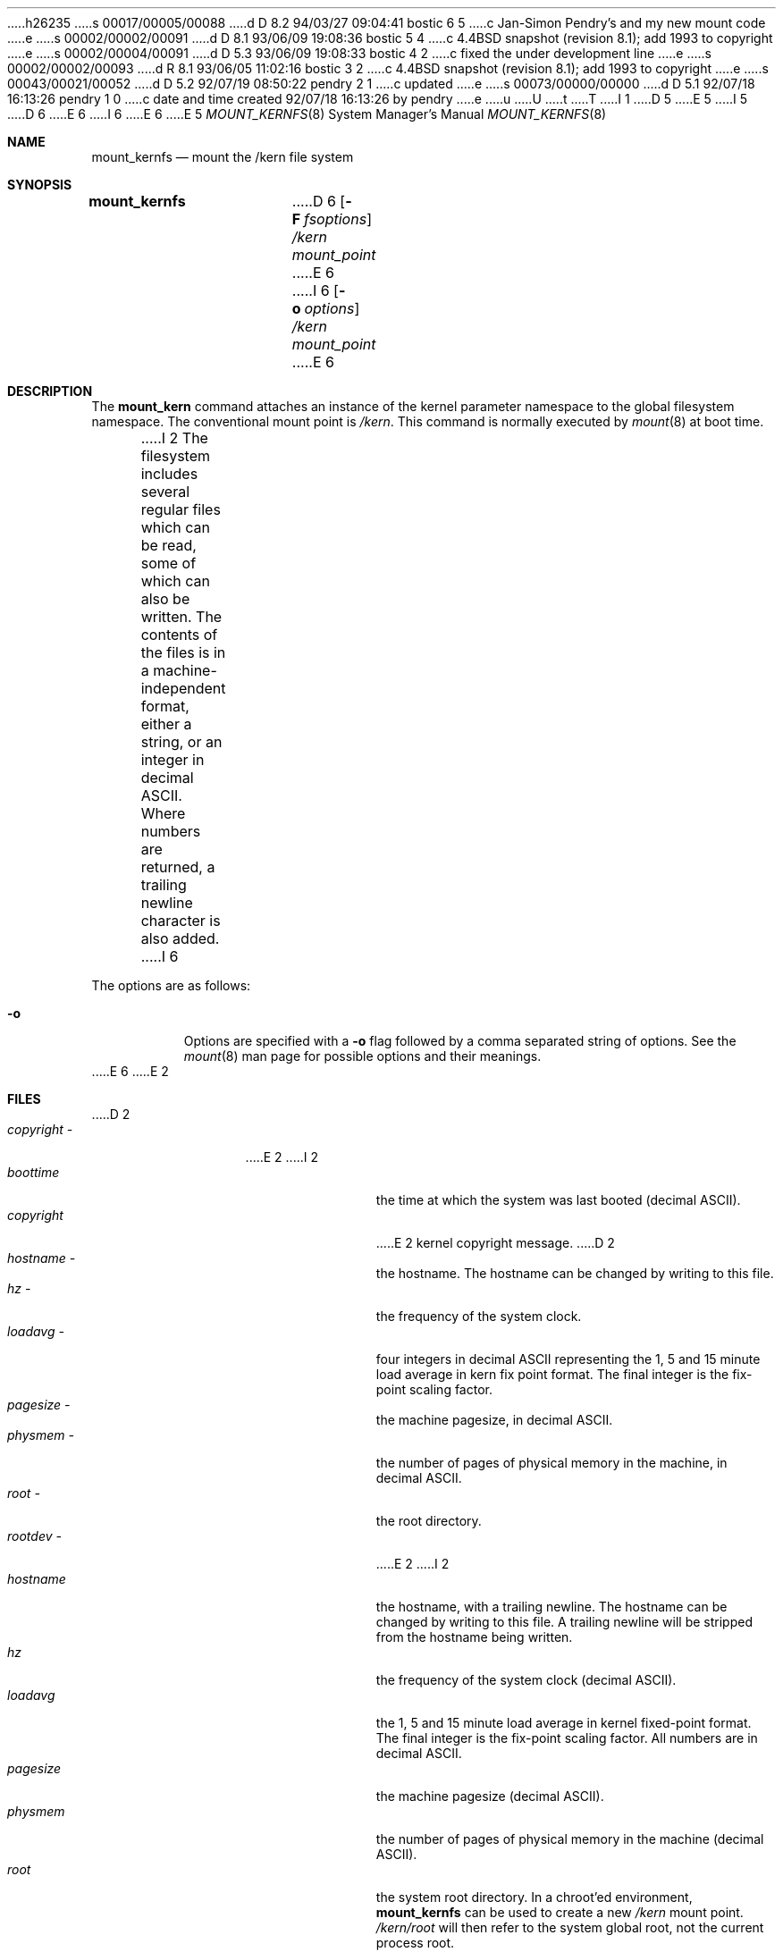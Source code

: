h26235
s 00017/00005/00088
d D 8.2 94/03/27 09:04:41 bostic 6 5
c Jan-Simon Pendry's and my new mount code
e
s 00002/00002/00091
d D 8.1 93/06/09 19:08:36 bostic 5 4
c 4.4BSD snapshot (revision 8.1); add 1993 to copyright
e
s 00002/00004/00091
d D 5.3 93/06/09 19:08:33 bostic 4 2
c fixed the under development line
e
s 00002/00002/00093
d R 8.1 93/06/05 11:02:16 bostic 3 2
c 4.4BSD snapshot (revision 8.1); add 1993 to copyright
e
s 00043/00021/00052
d D 5.2 92/07/19 08:50:22 pendry 2 1
c updated
e
s 00073/00000/00000
d D 5.1 92/07/18 16:13:26 pendry 1 0
c date and time created 92/07/18 16:13:26 by pendry
e
u
U
t
T
I 1
.\"
D 5
.\" Copyright (c) 1992 The Regents of the University of California
.\" Copyright (c) 1990, 1992 Jan-Simon Pendry
E 5
I 5
D 6
.\" Copyright (c) 1992, 1993
E 6
I 6
.\" Copyright (c) 1992, 1993, 1994
E 6
.\"	The Regents of the University of California.  All rights reserved.
E 5
.\" All rights reserved.
.\"
.\" This code is derived from software donated to Berkeley by
.\" Jan-Simon Pendry.
.\"
.\" %sccs.include.redist.roff%
.\"
.\"	%W% (Berkeley) %G%
.\"
.\"
.Dd %Q%
.Dt MOUNT_KERNFS 8
.Os BSD 4.4
.Sh NAME
.Nm mount_kernfs
.Nd mount the /kern file system
.Sh SYNOPSIS
.Nm mount_kernfs
D 6
.Op Fl F Ar fsoptions
.Pa /kern
.Pa mount_point
E 6
I 6
.Op Fl o Ar options
.Ar /kern
.Ar mount_point
E 6
.Sh DESCRIPTION
The
.Nm mount_kern
command attaches an instance of the kernel parameter
namespace to the global filesystem namespace.
The conventional mount point is
.Pa /kern .
This command is normally executed by
.Xr mount 8
at boot time.
.Pp
I 2
The filesystem includes several regular files which can be read,
some of which can also be written.
The contents of the files is in a machine-independent format,
either a string, or an integer in decimal ASCII.
Where numbers are returned, a trailing newline character is also added.
I 6
.Pp
The options are as follows:
.Bl -tag -width indent
.It Fl o
Options are specified with a
.Fl o
flag followed by a comma separated string of options.
See the
.Xr mount 8
man page for possible options and their meanings.
.El
E 6
E 2
.Sh FILES
D 2
.Bl -tag -width copyright\ \- -compact
.It Pa copyright \-
E 2
I 2
.Bl -tag -width copyright -compact
.It Pa boottime
the time at which the system was last booted (decimal ASCII).
.It Pa copyright
E 2
kernel copyright message.
D 2
.It Pa hostname \-
the hostname.  The hostname can be changed by writing to this file.
.It Pa hz \-
the frequency of the system clock.
.It Pa loadavg \-
four integers in decimal ASCII representing the 1, 5 and 15 minute
load average in kern fix point format.  The final integer is the fix-point
scaling factor.
.It Pa pagesize \-
the machine pagesize, in decimal ASCII.
.It Pa physmem \-
the number of pages of physical memory in the machine, in decimal ASCII.
.It Pa root \-
the root directory.
.It Pa rootdev \-
E 2
I 2
.It Pa hostname
the hostname, with a trailing newline.
The hostname can be changed by writing to this file.
A trailing newline will be stripped from the hostname being written.
.It Pa hz
the frequency of the system clock (decimal ASCII).
.It Pa loadavg
the 1, 5 and 15 minute load average in kernel fixed-point format.
The final integer is the fix-point scaling factor.
All numbers are in decimal ASCII.
.It Pa pagesize
the machine pagesize (decimal ASCII).
.It Pa physmem
the number of pages of physical memory in the machine (decimal ASCII).
.It Pa root
the system root directory.
In a chroot'ed environment,
.Nm
can be used to create a new
.Pa /kern
mount point.
.Pa /kern/root
will then refer to the system global root, not the current process root.
.It Pa rootdev
E 2
the root device.
D 2
.It Pa time \-
two integers in decimal ASCII representing the second and microsecond
value of the system clock.
.It Pa version \-
E 2
I 2
.It Pa rrootdev
the raw root device.
.It Pa time
the second and microsecond value of the system clock.
Both numbers are in decimal ASCII.
.It Pa version
E 2
the kernel version string.
I 2
The head line for
.Pa /etc/motd
can be generated by running:
.Dq Ic "sed 1q /kern/version"
E 2
.El
.Sh SEE ALSO
.Xr mount 2 ,
.Xr unmount 2 ,
D 6
.Xr fstab 5
E 6
I 6
.Xr fstab 5 ,
.Xr mount 8
E 6
.Sh CAVEATS
This filesystem may not be NFS-exported.
.Sh HISTORY
The
D 4
.Nm
filesystem
is
.Ud
E 4
I 4
.Nm mount_kernfs
utility first appeared in 4.4BSD.
E 4
E 1
